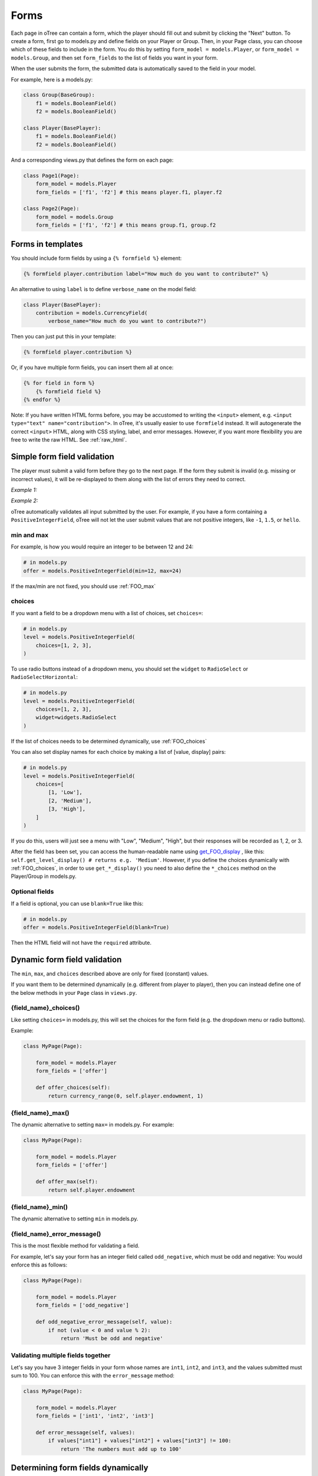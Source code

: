 .. _forms:

Forms
=====

Each page in oTree can contain a form, which the player should fill out
and submit by clicking the "Next" button. To create a form, first
go to models.py and define fields on your Player or Group. Then,
in your Page class, you can choose which of these fields to include in the form.
You do this by setting ``form_model = models.Player``, or
``form_model = models.Group``, and then set ``form_fields``
to the list of fields you want in your form.

When the user submits the form, the submitted data is automatically
saved to the field in your model.

For example, here is a models.py:

.. code-block:: python

    class Group(BaseGroup):
        f1 = models.BooleanField()
        f2 = models.BooleanField()

    class Player(BasePlayer):
        f1 = models.BooleanField()
        f2 = models.BooleanField()

And a corresponding views.py that defines the form on each page:

.. code-block:: python

    class Page1(Page):
        form_model = models.Player
        form_fields = ['f1', 'f2'] # this means player.f1, player.f2

    class Page2(Page):
        form_model = models.Group
        form_fields = ['f1', 'f2'] # this means group.f1, group.f2


.. _verbose_name:

Forms in templates
------------------

You should include form fields by using a ``{% formfield %}`` element:

.. code-block:: html+django

    {% formfield player.contribution label="How much do you want to contribute?" %}

An alternative to using ``label`` is to define ``verbose_name`` on the model field:

.. code-block:: python

    class Player(BasePlayer):
        contribution = models.CurrencyField(
            verbose_name="How much do you want to contribute?")

Then you can just put this in your template:

.. code-block:: html+django

    {% formfield player.contribution %}

Or, if you have multiple form fields, you can insert them all at once:

.. code-block:: html+django

    {% for field in form %}
        {% formfield field %}
    {% endfor %}


Note: If you have written HTML forms before, you may be accustomed to
writing the ``<input>`` element, e.g. ``<input type="text" name="contribution">``.
In oTree, it's usually easier to use ``formfield`` instead. It will autogenerate
the correct ``<input>`` HTML, along with CSS styling, label, and error messages.
However, if you want more flexibility you are free to write the raw HTML.
See :ref:`raw_html`.

.. _form-validation:

Simple form field validation
----------------------------

The player must submit a valid form before they go to the next
page. If the form they submit is invalid (e.g. missing or incorrect
values), it will be re-displayed to them along with the list of errors
they need to correct.

*Example 1:*

.. image:: _static/forms/Sz34h7d.png
    :align: center
    :scale: 100 %


*Example 2:*

.. image:: _static/forms/BtG8ZHX.png
    :align: center
    :scale: 100 %


oTree automatically validates all input submitted by the user. For
example, if you have a form containing a ``PositiveIntegerField``, oTree
will not let the user submit values that are not positive integers, like
``-1``, ``1.5``, or ``hello``.

min and max
~~~~~~~~~~~

For example, is how you would
require an integer to be between 12 and 24:

.. code-block:: python

    # in models.py
    offer = models.PositiveIntegerField(min=12, max=24)

If the max/min are not fixed, you should use :ref:`FOO_max`

.. _choices:

choices
~~~~~~~

If you want a field to be a dropdown menu with a list of choices,
set ``choices=``:

.. code-block:: python

    # in models.py
    level = models.PositiveIntegerField(
        choices=[1, 2, 3],
    )

To use radio buttons instead of a dropdown menu,
you should set the ``widget`` to ``RadioSelect`` or ``RadioSelectHorizontal``:

.. code-block:: python

    # in models.py
    level = models.PositiveIntegerField(
        choices=[1, 2, 3],
        widget=widgets.RadioSelect
    )

If the list of choices needs to be determined dynamically, use :ref:`FOO_choices`

You can also set display names for each choice
by making a list of [value, display] pairs:

.. code-block:: python

    # in models.py
    level = models.PositiveIntegerField(
        choices=[
            [1, 'Low'],
            [2, 'Medium'],
            [3, 'High'],
        ]
    )

If you do this, users will just see a menu with "Low", "Medium", "High",
but their responses will be recorded as 1, 2, or 3.

After the field has been set, you can access the human-readable name
using
`get_FOO_display <https://docs.djangoproject.com/en/1.8/ref/models/instances/#django.db.models.Model.get_FOO_display>`__
, like this:
``self.get_level_display() # returns e.g. 'Medium'``.
However, if you define the choices dynamically with :ref:`FOO_choices`,
in order to use ``get_*_display()`` you need to also define the ``*_choices``
method on the Player/Group in models.py.

Optional fields
~~~~~~~~~~~~~~~

If a field is optional, you can use ``blank=True`` like this:

.. code-block:: python

    # in models.py
    offer = models.PositiveIntegerField(blank=True)

Then the HTML field will not have the ``required`` attribute.

.. _dynamic_validation:

Dynamic form field validation
-----------------------------

The ``min``, ``max``, and ``choices`` described above are only
for fixed (constant) values.

If you want them to be determined dynamically
(e.g. different from player to player),
then you can instead define one of the below
methods in your ``Page`` class in ``views.py``.

.. _FOO_choices:

{field_name}_choices()
~~~~~~~~~~~~~~~~~~~~~~

Like setting ``choices=`` in models.py,
this will set the choices for the form field
(e.g. the dropdown menu or radio buttons).

Example:

.. code-block:: python

    class MyPage(Page):

        form_model = models.Player
        form_fields = ['offer']

        def offer_choices(self):
            return currency_range(0, self.player.endowment, 1)


.. _FOO_max:

{field_name}_max()
~~~~~~~~~~~~~~~~~~

The dynamic alternative to setting ``max=`` in models.py. For example:

.. code-block:: python

    class MyPage(Page):

        form_model = models.Player
        form_fields = ['offer']

        def offer_max(self):
            return self.player.endowment


{field_name}_min()
~~~~~~~~~~~~~~~~~~

The dynamic alternative to setting ``min`` in models.py.

.. _FOO_error_message:

{field_name}_error_message()
~~~~~~~~~~~~~~~~~~~~~~~~~~~~

This is the most flexible method for validating a field.

For example, let's say your form has an integer field called
``odd_negative``, which must be odd and negative: You would enforce this
as follows:

.. code-block:: python

    class MyPage(Page):

        form_model = models.Player
        form_fields = ['odd_negative']

        def odd_negative_error_message(self, value):
            if not (value < 0 and value % 2):
                return 'Must be odd and negative'

Validating multiple fields together
~~~~~~~~~~~~~~~~~~~~~~~~~~~~~~~~~~~

Let's say you have 3 integer fields in your form whose names are
``int1``, ``int2``, and ``int3``, and the values submitted must sum to
100. You can enforce this with the ``error_message`` method:

.. code-block:: python

    class MyPage(Page):

        form_model = models.Player
        form_fields = ['int1', 'int2', 'int3']

        def error_message(self, values):
            if values["int1"] + values["int2"] + values["int3"] != 100:
                return 'The numbers must add up to 100'


Determining form fields dynamically
-----------------------------------

If you need the list of form fields to be dynamic, instead of
``form_fields`` you can define a method ``get_form_fields(self)`` that
returns the list. For example:

.. code-block:: python

    class MyPage(Page):

        form_model = models.Player
        def get_form_fields(self):
            if self.player.num_bids == 3:
                return ['bid_1', 'bid_2', 'bid_3']
            else:
                return ['bid_1', 'bid_2']

But if you do this, you must make sure your template
also contains conditional logic so that the right ``formfield`` elements
are included.

You can do this by looping through each field in the form.
oTree passes a variable ``form`` to each template, which you can loop through
like this:

.. code-block:: django

    <!-- in your HTML template -->
    {% for field in form %}
        {% formfield field %}
    {% endfor %}

(If you need more complex looping logic than this,
then consider not using ``{% formfield %}`` and instead writing the
raw HTML for the ``<input>`` elements; see :ref:`radio-table`.)

``form`` is a special variable.
It is a Django form object, which is an iterable whose elements are Django form
field objects. ``formfield`` can take as an argument a Django field object,
or it can be an expression like ``{% formfield player.foo %}`` and
``{% formfield group.foo %}``, but ``player.foo`` must be written explicitly
rather than assigning ``somevar = player.foo`` and then doing
``{% formfield somevar %}``.

If you use this technique, you should consider setting
``verbose_name`` on your model fields (see :ref:`verbose_name`).


Widgets
-------

The full list of form input widgets offered by Django is
`here <https://docs.djangoproject.com/en/1.7/ref/forms/widgets/#built-in-widgets>`__.

oTree additionally offers:

-   ``RadioSelectHorizontal`` (same as ``RadioSelect`` but with a horizontal
    layout, as you would see with a Likert scale)
-   ``SliderInput``

    -   To specify the step size, do: ``SliderInput(attrs={'step': '0.01'})``
    -   To disable the current value from being displayed, do:
        ``SliderInput(show_value=False)``


Alternatives to oTree's ``{% formfield %}``
-------------------------------------------

It's not mandatory to use oTree's ``{% formfield %}`` element.
If you want to customize the appearance or behavior of your widgets,
you can use one of the approaches below.

Django fields
~~~~~~~~~~~~~

If the field rendered by the ``{% formfield %}`` tag is not to your liking,
you can use Django's manual field rendering,
described `here <https://docs.djangoproject.com/en/1.9/topics/forms/#rendering-fields-manually>`__.


.. _raw_html:

Raw HTML widgets
~~~~~~~~~~~~~~~~

For maximum flexibility, you can skip ``{% formfield %}``
and Django's form widgets, and write the raw HTML for any form input.
Just ensure that each field in your Page's ``form_fields``
has a corresponding ``<input>`` element with a matching ``name`` attribute.

..  This is simpler than doing it with Django forms, field.html_name, etc.
    It's more flexible also, because you can have more than one label (e.g. a left/right label)
    The downside is that you don't get validation and errors, but for radio buttons,
    the browser does that anyway.
    Also, easier to build it in JSFiddle, etc

.. _radio-table:

Raw HTML example: table of radio buttons
''''''''''''''''''''''''''''''''''''''''
Let's say you have a set of ``BooleanField`` in your model:

.. code-block:: python

    class Player(BasePlayer):

        offer_1 = models.BooleanField()
        offer_2 = models.BooleanField()
        offer_3 = models.BooleanField()
        offer_4 = models.BooleanField()
        offer_5 = models.BooleanField()

And you'd like to present them as a table of yes/no radio buttons like this:

.. image:: _static/forms/radio-table.png
    :align: center
    :scale: 100 %

Because the yes/no options must be in separate table cells,
the ordinary ``RadioSelectHorizontal`` widget will not work here.
So, you can skip using ``{% formfield %}`` entirely,
and write the raw HTML in your template:

.. code-block:: html+django

    <table class="table">
        <tr>
            <th>Offer</th><th>Accept</th><th>Reject</th>
        </tr>
        {% for number in offer_numbers %}
        <tr>
            <td>{{ number }}</td>
            <td><input type="radio" name="offer_{{ number }}" value="True" required></td>
            <td><input type="radio" name="offer_{{ number }}" value="False" required></td>
        </tr>
        {% endfor %}
    </table>

Finally, in ``views.py``, set ``form_fields`` and ``vars_for_template`` as follows:

.. code-block:: python

    class MyPage(Page):
        form_model = models.Player
        form_fields = ['offer_{}'.format(i) for i in range(1, 6)]

        def vars_for_template(self):
            return {'offer_numbers': range(1, 6)}



Raw HTML example: custom user interface with JavaScript
'''''''''''''''''''''''''''''''''''''''''''''''''''''''

Let's say you don't want users to fill out form fields,
but instead interact with some sort of visual app, like a clicking on a chart
or playing a graphical game. Or, you want to record extra data like how long
they spent on part of the page, how many times they clicked, etc.

You can build these interfaces in any front-end framework you want.
Simple ones can be done with jQuery; more complex ones would use something
like React or Polymer.

Then, use JavaScript to record the relevant data points and store it in a
hidden form field. For example:

.. code-block:: python

    # models.py
    my_hidden_input = models.PositiveIntegerField()

    # views.py
    form_fields = ['my_hidden_input']

    # HTML template
    <input type="hidden" name="my_hidden_input"
        value="5" id="id_my_hidden_input"/>

Then you can use JavaScript to set the value of that input, by selecting
the element by id ``id_my_hidden_input``, and setting its ``value`` attribute.

When the page is submitted, the value of your hidden input will be recorded
in oTree like any other form field.

Buttons
-------

Button that submits the form
~~~~~~~~~~~~~~~~~~~~~~~~~~~~

If your page only contains 1 decision,
you could omit the ``{% next_button %}``
and instead have the user click on one of several buttons
to go to the next page.

For example, let's say your models.py has ``offer_accepted = models.BooleanField()``,
and rather than a radio button you'd like to present it as a button like this:

.. image:: _static/forms/yes-no-buttons.png
    :align: center
    :scale: 100 %

First, put ``offer_accepted`` in your Page's ``form_fields`` as usual.
Then put this code in the template
(the ``btn`` classes are just for Bootstrap styling):

.. code-block:: html+django

    {% block content %}

        <p><b>Do you wish to accept the offer?</b></p>
        <div>
            <button name="offer_accepted" value="True" class="btn btn-primary btn-large">Yes</button>
            <button name="offer_accepted" value="False" class="btn btn-primary btn-large">No</button>
        </div>

    {% endblock %}

You can use this technique for any type of field,
not just ``BooleanField``.

Button that doesn't submit the form
~~~~~~~~~~~~~~~~~~~~~~~~~~~~~~~~~~~

If the button has some purpose other than submitting the form,
add ``type="button"`` to the ``<button>``:

.. code-block:: html+django

    {% block content %}

        <button>
            Clicking this will submit the form
        </button>

        <button type="button">
            Clicking this will not submit the form
        </button>

    {% endblock %}


Miscellaneous & advanced
------------------------

Forms with a dynamic vector of fields
~~~~~~~~~~~~~~~~~~~~~~~~~~~~~~~~~~~~~

Let's say you want a form with a vector of n fields that are identical, except for some numerical index, e.g.:

.. code-block:: python

    contribution[1], contribution[2], ..., contribution[n]

Furthermore, suppose n is variable (can range from 1 to N).

Currently in oTree, you can only define a fixed number of fields in a model.
So, you should define in ``models.py`` N fields (``contribution_1...contribution_N...``),
and then use ``get_form_fields`` as described above to dynamically return a list with the desired subset of these fields.

For example, let's say the above variable ``n`` is actually an ``IntegerField`` on the player,
which gets set dynamically at some point in the game. You can use ``get_form_fields``
like this:

.. code-block:: python

    class MyPage(Page):

        form_model = models.Player
        def get_form_fields(self):
            return ['contribution_{}'.format(i) for i in range(1, self.player.n + 1)]


Form fields with dynamic labels
~~~~~~~~~~~~~~~~~~~~~~~~~~~~~~~

If the label should contain a variable, you can construct the string in ``views.py``:

.. code-block:: python

    class Contribute(Page):
        form_model = models.Player
        form_fields = ['contribution']

        def vars_for_template(self):
            return {
                'contribution_label': 'How much of your {} do you want to contribute?'.format(self.player.endowment)
            }

Then in the template, set the label to this variable:

.. code-block:: html+django

    ``{% formfield player.contribution label=contribution_label %}``

If you use this technique, you may also want to use :ref:`dynamic_validation`.

Chat between participants
-------------------------

See the `participant chat add-on <https://github.com/oTree-org/otreechat>`__.

